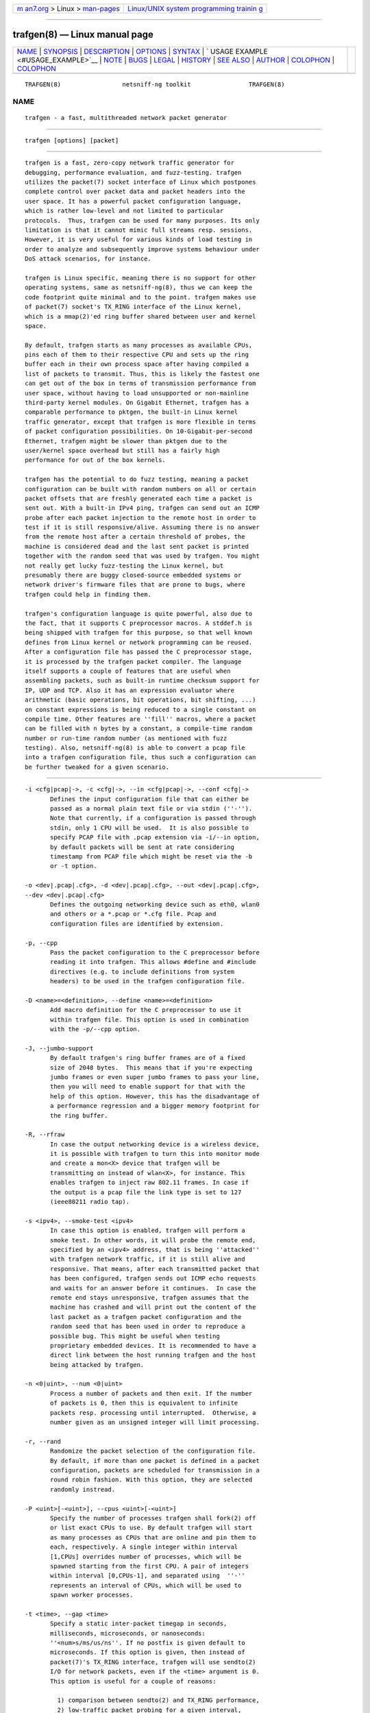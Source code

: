 .. container:: page-top

.. container:: nav-bar

   +----------------------------------+----------------------------------+
   | `m                               | `Linux/UNIX system programming   |
   | an7.org <../../../index.html>`__ | trainin                          |
   | > Linux >                        | g <http://man7.org/training/>`__ |
   | `man-pages <../index.html>`__    |                                  |
   +----------------------------------+----------------------------------+

--------------

trafgen(8) — Linux manual page
==============================

+-----------------------------------+-----------------------------------+
| `NAME <#NAME>`__ \|               |                                   |
| `SYNOPSIS <#SYNOPSIS>`__ \|       |                                   |
| `DESCRIPTION <#DESCRIPTION>`__ \| |                                   |
| `OPTIONS <#OPTIONS>`__ \|         |                                   |
| `SYNTAX <#SYNTAX>`__ \|           |                                   |
| `                                 |                                   |
| USAGE EXAMPLE <#USAGE_EXAMPLE>`__ |                                   |
| \| `NOTE <#NOTE>`__ \|            |                                   |
| `BUGS <#BUGS>`__ \|               |                                   |
| `LEGAL <#LEGAL>`__ \|             |                                   |
| `HISTORY <#HISTORY>`__ \|         |                                   |
| `SEE ALSO <#SEE_ALSO>`__ \|       |                                   |
| `AUTHOR <#AUTHOR>`__ \|           |                                   |
| `COLOPHON <#COLOPHON>`__ \|       |                                   |
| `COLOPHON <#COLOPHON>`__          |                                   |
+-----------------------------------+-----------------------------------+
| .. container:: man-search-box     |                                   |
+-----------------------------------+-----------------------------------+

::

   TRAFGEN(8)                 netsniff-ng toolkit                TRAFGEN(8)

NAME
-------------------------------------------------

::

          trafgen - a fast, multithreaded network packet generator


---------------------------------------------------------

::

          trafgen [options] [packet]


---------------------------------------------------------------

::

          trafgen is a fast, zero-copy network traffic generator for
          debugging, performance evaluation, and fuzz-testing. trafgen
          utilizes the packet(7) socket interface of Linux which postpones
          complete control over packet data and packet headers into the
          user space. It has a powerful packet configuration language,
          which is rather low-level and not limited to particular
          protocols.  Thus, trafgen can be used for many purposes. Its only
          limitation is that it cannot mimic full streams resp. sessions.
          However, it is very useful for various kinds of load testing in
          order to analyze and subsequently improve systems behaviour under
          DoS attack scenarios, for instance.

          trafgen is Linux specific, meaning there is no support for other
          operating systems, same as netsniff-ng(8), thus we can keep the
          code footprint quite minimal and to the point. trafgen makes use
          of packet(7) socket's TX_RING interface of the Linux kernel,
          which is a mmap(2)'ed ring buffer shared between user and kernel
          space.

          By default, trafgen starts as many processes as available CPUs,
          pins each of them to their respective CPU and sets up the ring
          buffer each in their own process space after having compiled a
          list of packets to transmit. Thus, this is likely the fastest one
          can get out of the box in terms of transmission performance from
          user space, without having to load unsupported or non-mainline
          third-party kernel modules. On Gigabit Ethernet, trafgen has a
          comparable performance to pktgen, the built-in Linux kernel
          traffic generator, except that trafgen is more flexible in terms
          of packet configuration possibilities. On 10-Gigabit-per-second
          Ethernet, trafgen might be slower than pktgen due to the
          user/kernel space overhead but still has a fairly high
          performance for out of the box kernels.

          trafgen has the potential to do fuzz testing, meaning a packet
          configuration can be built with random numbers on all or certain
          packet offsets that are freshly generated each time a packet is
          sent out. With a built-in IPv4 ping, trafgen can send out an ICMP
          probe after each packet injection to the remote host in order to
          test if it is still responsive/alive. Assuming there is no answer
          from the remote host after a certain threshold of probes, the
          machine is considered dead and the last sent packet is printed
          together with the random seed that was used by trafgen. You might
          not really get lucky fuzz-testing the Linux kernel, but
          presumably there are buggy closed-source embedded systems or
          network driver's firmware files that are prone to bugs, where
          trafgen could help in finding them.

          trafgen's configuration language is quite powerful, also due to
          the fact, that it supports C preprocessor macros. A stddef.h is
          being shipped with trafgen for this purpose, so that well known
          defines from Linux kernel or network programming can be reused.
          After a configuration file has passed the C preprocessor stage,
          it is processed by the trafgen packet compiler. The language
          itself supports a couple of features that are useful when
          assembling packets, such as built-in runtime checksum support for
          IP, UDP and TCP. Also it has an expression evaluator where
          arithmetic (basic operations, bit operations, bit shifting, ...)
          on constant expressions is being reduced to a single constant on
          compile time. Other features are ''fill'' macros, where a packet
          can be filled with n bytes by a constant, a compile-time random
          number or run-time random number (as mentioned with fuzz
          testing). Also, netsniff-ng(8) is able to convert a pcap file
          into a trafgen configuration file, thus such a configuration can
          be further tweaked for a given scenario.


-------------------------------------------------------

::

          -i <cfg|pcap|->, -c <cfg|->, --in <cfg|pcap|->, --conf <cfg|->
                 Defines the input configuration file that can either be
                 passed as a normal plain text file or via stdin (''-'').
                 Note that currently, if a configuration is passed through
                 stdin, only 1 CPU will be used.  It is also possible to
                 specify PCAP file with .pcap extension via -i/--in option,
                 by default packets will be sent at rate considering
                 timestamp from PCAP file which might be reset via the -b
                 or -t option.

          -o <dev|.pcap|.cfg>, -d <dev|.pcap|.cfg>, --out <dev|.pcap|.cfg>,
          --dev <dev|.pcap|.cfg>
                 Defines the outgoing networking device such as eth0, wlan0
                 and others or a *.pcap or *.cfg file. Pcap and
                 configuration files are identified by extension.

          -p, --cpp
                 Pass the packet configuration to the C preprocessor before
                 reading it into trafgen. This allows #define and #include
                 directives (e.g. to include definitions from system
                 headers) to be used in the trafgen configuration file.

          -D <name>=<definition>, --define <name>=<definition>
                 Add macro definition for the C preprocessor to use it
                 within trafgen file. This option is used in combination
                 with the -p/--cpp option.

          -J, --jumbo-support
                 By default trafgen's ring buffer frames are of a fixed
                 size of 2048 bytes.  This means that if you're expecting
                 jumbo frames or even super jumbo frames to pass your line,
                 then you will need to enable support for that with the
                 help of this option. However, this has the disadvantage of
                 a performance regression and a bigger memory footprint for
                 the ring buffer.

          -R, --rfraw
                 In case the output networking device is a wireless device,
                 it is possible with trafgen to turn this into monitor mode
                 and create a mon<X> device that trafgen will be
                 transmitting on instead of wlan<X>, for instance. This
                 enables trafgen to inject raw 802.11 frames. In case if
                 the output is a pcap file the link type is set to 127
                 (ieee80211 radio tap).

          -s <ipv4>, --smoke-test <ipv4>
                 In case this option is enabled, trafgen will perform a
                 smoke test. In other words, it will probe the remote end,
                 specified by an <ipv4> address, that is being ''attacked''
                 with trafgen network traffic, if it is still alive and
                 responsive. That means, after each transmitted packet that
                 has been configured, trafgen sends out ICMP echo requests
                 and waits for an answer before it continues.  In case the
                 remote end stays unresponsive, trafgen assumes that the
                 machine has crashed and will print out the content of the
                 last packet as a trafgen packet configuration and the
                 random seed that has been used in order to reproduce a
                 possible bug. This might be useful when testing
                 proprietary embedded devices. It is recommended to have a
                 direct link between the host running trafgen and the host
                 being attacked by trafgen.

          -n <0|uint>, --num <0|uint>
                 Process a number of packets and then exit. If the number
                 of packets is 0, then this is equivalent to infinite
                 packets resp. processing until interrupted.  Otherwise, a
                 number given as an unsigned integer will limit processing.

          -r, --rand
                 Randomize the packet selection of the configuration file.
                 By default, if more than one packet is defined in a packet
                 configuration, packets are scheduled for transmission in a
                 round robin fashion. With this option, they are selected
                 randomly instread.

          -P <uint>[-<uint>], --cpus <uint>[-<uint>]
                 Specify the number of processes trafgen shall fork(2) off
                 or list exact CPUs to use. By default trafgen will start
                 as many processes as CPUs that are online and pin them to
                 each, respectively. A single integer within interval
                 [1,CPUs] overrides number of processes, which will be
                 spawned starting from the first CPU. A pair of integers
                 within interval [0,CPUs-1], and separated using  ''-''
                 represents an interval of CPUs, which will be used to
                 spawn worker processes.

          -t <time>, --gap <time>
                 Specify a static inter-packet timegap in seconds,
                 milliseconds, microseconds, or nanoseconds:
                 ''<num>s/ms/us/ns''. If no postfix is given default to
                 microseconds. If this option is given, then instead of
                 packet(7)'s TX_RING interface, trafgen will use sendto(2)
                 I/O for network packets, even if the <time> argument is 0.
                 This option is useful for a couple of reasons:

                   1) comparison between sendto(2) and TX_RING performance,
                   2) low-traffic packet probing for a given interval,
                   3) ping-like debugging with specific payload patterns.

                 Furthermore, the TX_RING interface does not cope with
                 interpacket gaps.

          -b <rate>, --rate <rate>
                 Specify the packet send rate
                 <num>pps/kpps/Mpps/B/kB/MB/GB/kbit/Mbit/Gbit/KiB/MiB/GiB
                 units.  Like with the -t/--gap option, the packets are
                 sent in slow mode.

          -S <size>, --ring-size <size>
                 Manually define the TX_RING resp. TX_RING size in
                 ''<num>KiB/MiB/GiB''. By default the size is being
                 determined based on the network connectivity rate.

          -E <uint>, --seed <uint>
                 Manually set the seed for pseudo random number generator
                 (PRNG) in trafgen. By default, a random seed from
                 /dev/urandom is used to feed glibc's PRNG. If that fails,
                 it falls back to the unix timestamp. It can be useful to
                 set the seed manually in order to be able to reproduce a
                 trafgen session, e.g. after fuzz testing.

          -u <uid>, --user <uid> resp. -g <gid>, --group <gid>
                 After ring setup, drop privileges to a non-root user/group
                 combination.

          -H, --prio-high
                 Set this process as a high priority process in order to
                 achieve a higher scheduling rate resp. CPU time. This is
                 however not the default setting, since it could lead to
                 starvation of other processes, for example low priority
                 kernel threads.

          -A, --no-sock-mem
                 Do not change systems default socket memory setting during
                 testrun.  Default is to boost socket buffer memory during
                 the test to:

                   /proc/sys/net/core/rmem_default:4194304
                   /proc/sys/net/core/wmem_default:4194304
                   /proc/sys/net/core/rmem_max:104857600
                   /proc/sys/net/core/wmem_max:104857600

          -Q, --notouch-irq
                 Do not reassign the NIC's IRQ CPU affinity settings.

          -q, --qdisc-path
                 Since Linux 3.14, the kernel supports a socket option
                 PACKET_QDISC_BYPASS, which trafgen enables by default.
                 This options disables the qdisc bypass, and uses the
                 normal send path through the kernel's qdisc (traffic
                 control) layer, which can be usefully for testing the
                 qdisc path.

          -V, --verbose
                 Let trafgen be more talkative and let it print the parsed
                 configuration and some ring buffer statistics.

          -e, --example
                 Show a built-in packet configuration example. This might
                 be a good starting point for an initial packet
                 configuration scenario.

          -C, --no-cpu-stats
                 Do not print CPU time statistics on exit.

          -v, --version
                 Show version information and exit.

          -h, --help
                 Show user help and exit.


-----------------------------------------------------

::

          trafgen's packet configuration syntax is fairly simple. The very
          basic things one needs to know is that a configuration file is a
          simple plain text file where packets are defined. It can contain
          one or more packets. Packets are enclosed by opening '{' and
          closing '}' braces, for example:

             { /* packet 1 content goes here ... */ }
             { /* packet 2 content goes here ... */ }

          Alternatively, packets can also be specified directly on the
          command line, using the same syntax as used in the configuration
          files.

          When trafgen is started using multiple CPUs (default), then each
          of those packets will be scheduled for transmission on all CPUs
          by default. However, it is possible to tell trafgen to schedule a
          packet only on a particular CPU:

             cpu(1): { /* packet 1 content goes here ... */ }
             cpu(2-3): { /* packet 2 content goes here ... */ }

          Thus, in case we have a 4 core machine with CPU0-CPU3, packet 1
          will be scheduled only on CPU1, packet 2 on CPU2 and CPU3. When
          using trafgen with --num option, then these constraints will
          still be valid and the packet is fairly distributed among those
          CPUs.

          Packet content is delimited either by a comma or whitespace, or
          both:

             { 0xca, 0xfe, 0xba 0xbe }

          Packet content can be of the following:

             hex bytes:   0xca, xff
             decimal:     42
             binary:      0b11110000, b11110000
             octal:       011
             character:   'a'
             string:      "hello world"
             shellcode:   "\x31\xdb\x8d\x43\x17\x99\xcd\x80\x31\xc9"

          Thus, a quite useless packet configuration might look like this
          (one can verify this when running this with trafgen in
          combination with -V):

             { 0xca, 42, 0b11110000, 011, 'a', "hello world",
               "\x31\xdb\x8d\x43\x17\x99\xcd\x80\x31\xc9" }

          There are a couple of helper functions in trafgen's language to
          make life easier to write configurations:

          i) Fill with garbage functions:

             byte fill function:      fill(<content>, <times>): fill(0xca,
          128)
             compile-time random:     rnd(<times>): rnd(128), rnd()
             runtime random numbers:  drnd(<times>): drnd(128), drnd()
             compile-time counter:    seqinc(<start-val>, <increment>,
          <times>)
                                      seqdec(<start-val>, <decrement>,
          <times>)
             runtime counter (1byte): dinc(<min-val>, <max-val>,
          <increment>)
                                      ddec(<min-val>, <max-val>,
          <decrement>)

          ii) Checksum helper functions (packet offsets start with 0):

             IP/ICMP checksum:        csumip/csumicmp(<off-from>, <off-to>)
             UDP checksum:            csumudp(<off-iphdr>, <off-udpdr>)
             TCP checksum:            csumtcp(<off-iphdr>, <off-tcphdr>)
             UDP checksum (IPv6):     csumudp6(<off-ip6hdr>, <off-udpdr>)
             TCP checksum (IPv6):     csumtcp6(<off-ip6hdr>, <off-tcphdr>)

          iii) Multibyte functions, compile-time expression evaluation:

             const8(<content>), c8(<content>), const16(<content>),
          c16(<content>),
             const32(<content>), c32(<content>), const64(<content>),
          c64(<content>)

             These functions write their result in network byte order into
          the packet configuration, e.g. const16(0xaa) will result in ''00
          aa''. Within c*() functions, it is possible to do some
          arithmetics: -,+,*,/,%,&,|,<<,>>,^ E.g.
          const16((((1<<8)+0x32)|0b110)*2) will be evaluated to ''02 6c''.

          iv) Protocol header functions:
              The protocol header functions allow to fill protocol header
              fields by using following generic syntax:

                  <proto>(<field>=<value>,<field2>=<value2>,...,<field3>,...)

              If a field is not specified, then a default value will be
              used (usually 0).  Protocol fields might be set in any order.
              However, the offset of the fields in the resulting packet is
              according to the respective protocol.

              Each field might be set with a function which generates field
              value at runtime by increment or randomize it. For L3/L4
              protocols the checksum is calculated automatically if the
              field was changed dynamically by specified function.  The
              following field functions are supported:

                  dinc - increment field value at runtime. By default
                  increment step is '1'.  min and max parameters are used
                  to increment field only in the specified range, by
                  default original field value is used. If the field length
                  is greater than 4 then last 4 bytes are incremented only
                  (useful for MAC and IPv6 addresses):

                      <field> = dinc() | dinc(min, max) | dinc(min, max,
                      step)

                  drnd - randomize field value at runtime.  min and max
                  parameters are used to randomize field only in the
                  specified range:

                      <field> = drnd() | drnd(min, max)

                  Example of using dynamic functions:

                  {
                        eth(saddr=aa:bb:cc:dd:ee:ff, saddr=dinc()),
                        ipv4(saddr=dinc()),
                        udp(sport=dinc(1, 13, 2), dport=drnd(80, 100))
                  }

              Fields might be further manipulated with a function at a
              specific offset:

                  <field>[<index>] | <field>[<index>:<length>]

                      <index> - relative field offset with range
                      0..<field.len> - 1

                      <length> - length/size of the value which will be
                      set; either 1, 2 or 4 bytes (default: 1)

                  The <index> starts from the field's first byte in network
                  order.

                  The syntax is similar to the one used in pcap filters
                  (man pcap-filter) for matching header field at a
                  specified offset.

                  Examples of using field offset (showing the effect in a
                  shortenet output from netsniff-ng):

                      1) trafgen -o lo --cpus 1 -n 3 '{
                      eth(da=11:22:33:44:55:66, da[0]=dinc()), tcp() }'

                          [ Eth MAC (00:00:00:00:00:00 =>
                          11:22:33:44:55:66)

                          [ Eth MAC (00:00:00:00:00:00 =>
                          12:22:33:44:55:66)

                          [ Eth MAC (00:00:00:00:00:00 =>
                          13:22:33:44:55:66)

                      2) trafgen -o lo --cpus 1 -n 3 '{ ipv4(da=1.2.3.4,
                      da[0]=dinc()), tcp() }'

                          [ IPv4 Addr (127.0.0.1 => 1.2.3.4)

                          [ IPv4 Addr (127.0.0.1 => 2.2.3.4)

                          [ IPv4 Addr (127.0.0.1 => 3.2.3.4)

              All required lower layer headers will be filled automatically
              if they were not specified by the user. The headers will be
              filled in the order they were specified. Each header will be
              filled with some mimimum required set of fields.

              Supported protocol headers:

              Ethernet : eth(da=<mac>, sa=<mac>, type=<number>)

                  da|daddr - Destination MAC address (default:
                  00:00:00:00:00:00)

                  sa|saddr - Source MAC address (default: device MAC
                  address)

                  etype|type|prot|proto - Ethernet type (default: 0)

              PAUSE (IEEE 802.3X) : pause(code=<number>, time=<number>)

                  code - MAC Control opcode (default: 0x0001)

                  time - Pause time (default: 0)

                  By default Ethernet header is added with a fields:

                      Ethernet type - 0x8808

                      Destination MAC address - 01:80:C2:00:00:01

              PFC : pfc(pri|prio(<number>)=<number>,
              time(<number>)=<number>)

                  code - MAC Control opcode (default: 0x0101)

                  pri|prio - Priority enable vector (default: 0)

                  pri|prio(<number>) - Enable/disable (0 - disable, 1 -
                  enable) pause for priority <number> (default: 0)

                  time(<number>) - Set pause time for priority <number>
                  (default: 0)

                  By default Ethernet header is added with a fields:

                      Ethernet type - 0x8808

                      Destination MAC address - 01:80:C2:00:00:01

              VLAN : vlan(tpid=<number>, id=<number>, dei=<number>,
              tci=<number>, pcp=<number>, 1q, 1ad)

                  tpid|prot|proto - Tag Protocol Identifier (TPID)
                  (default: 0x8100)

                  tci - Tag Control Information (TCI) field (VLAN Id + PCP
                  + DEI) (default: 0)

                  dei|cfi - Drop Eligible Indicator (DEI), formerly
                  Canonical Format Indicator (CFI) (default: 0)

                  pcp - Priority code point (PCP) (default: 0)

                  id - VLAN Identifier (default: 0)

                  1q - Set 802.1q header (TPID: 0x8100)

                  1ad - Set 802.1ad header (TPID: 0x88a8)

              By default, if the lower level header is Ethernet, its
              EtherType is set to 0x8100 (802.1q).

              MPLS : mpls(label=<number>, tc|exp=<number>, last=<number>,
              ttl=<number>)

                  label|lbl - MPLS label value (default: 0)

                  tclass|tc|exp - Traffic Class for QoS field (default: 0)

                  last - Bottom of stack S-flag (default: 1 for most last
                  label)

                  ttl - Time To Live (TTL) (default: 0)

              By default, if the lower level header is Ethernet, its
              EtherType is set to 0x8847 (MPLS Unicast). S-flag is set
              automatically to 1 for the last label and resets to 0 if the
              lower MPLS label was added after.

              ARP : arp(htype=<number>, ptype=<number>,
              op=<request|reply|number>, request, reply, smac=<mac>,
              sip=<ip4_addr>, tmac=<mac>, tip=<ip4_addr>)

                  htype - ARP hardware type (default: 1 [Ethernet])

                  ptype - ARP protocol type (default: 0x0800 [IPv4])

                  op - ARP operation type (request/reply) (default:
                  request)

                  req|request - ARP Request operation type

                  reply - ARP Reply operation type

                  smac|sha - Sender hardware (MAC) address (default: device
                  MAC address)

                  sip|spa - Sender protocol (IPv4) address (default: device
                  IPv4 address)

                  tmac|tha - Target hardware (MAC) address (default:
                  00:00:00:00:00:00)

                  tip|tpa - Target protocol (IPv4) address (default: device
                  IPv4 address)

              By default, the ARP operation field is set to request and the
              Ethernet destination MAC address is set to the broadcast
              address (ff:ff:ff:ff:ff:ff).

              IPv4 : ip4|ipv4(ihl=<number>, ver=<number>, len=<number>,
              csum=<number>, ttl=<number>, tos=<number>, dscp=<number>,
              ecn=<number>,
                              id=<number>, flags=<number>, frag=<number>,
                              df, mf, da=<ip4_addr>, sa=<ip4_addr>,
                              prot[o]=<number>)

                  ver|version - Version field (default: 4)

                  ihl - Header length in number of 32-bit words (default:
                  5)

                  tos - Type of Service (ToS) field (default: 0)

                  dscp - Differentiated Services Code Point (DSCP,
                  DiffServ) field (default: 0)

                  ecn - Explicit Congestion Notification (ECN) field
                  (default: 0)

                  len|length - Total length of header and payload
                  (calculated by default)

                  id - IPv4 datagram identification (default: 0)

                  flags - IPv4 flags value (DF, MF) (default: 0)

                  df - Don't fragment (DF) flag (default: 0)

                  mf - More fragments (MF) flag (default: 0)

                  frag - Fragment offset field in number of 8 byte blocks
                  (default: 0)

                  ttl - Time to live (TTL) field (default: 0)

                  csum - Header checksum (calculated by default)

                  sa|saddr - Source IPv4 address (default: device IPv4
                  address)

                  da|daddr - Destination IPv4 address (default: 0.0.0.0)

                  prot|proto - IPv4 protocol number (default: 0)

              By default, if the lower level header is Ethernet, its
              EtherType field is set to 0x0800 (IPv4). If the lower level
              header is IPv4, its protocol field is set to 0x4 (IP-in-IP).

              IPv6 : ip6|ipv6(ver=<number>, class=<number>, flow=<number>
              len=<number>, nexthdr=<number>, hoplimit=<number>,
                              da=<ip6_addr>, sa=<ip6_addr>)

                  ver|version - Version field (default: 6)

                  tc|tclass - Traffic class (default: 0)

                  fl|flow - Flow label (default: 0)

                  len|length - Payload length (calculated by default)

                  nh|nexthdr - Type of next header, i.e. transport layer
                  protocol number (default: 0)

                  hl|hoplimit|ttl - Hop limit, i.e. time to live (default:
                  0)

                  sa|saddr - Source IPv6 address (default: device IPv6
                  address)

                  da|daddr - Destination IPv6 address (default:
                  0:0:0:0:0:0:0:0)

              By default, if the lower level header is Ethernet, its
              EtherType field is set to 0x86DD (IPv6).

              ICMPv4 : icmp4|icmpv4(type=<number>, code=<number>,
              echorequest, echoreply, csum=<number>, mtu=<number>,
              seq=<number>, id=<number>, addr=<ip4_addr>)

                  type - Message type (default: 0 - Echo reply)

                  code - Message code (default: 0)

                  echorequest - ICMPv4 echo (ping) request (type: 8, code:
                  0)

                  echoreply - ICMPv4 echo (ping) reply (type: 0, code: 0)

                  csum - Checksum of ICMPv4 header and payload (calculated
                  by default)

                  mtu - Next-hop MTU field used in 'Datagram is too big'
                  message type (default; 0)

                  seq - Sequence number used in Echo/Timestamp/Address mask
                  messages (default: 0)

                  id - Identifier used in Echo/Timestamp/Address mask
                  messages (default: 0)

                  addr - IPv4 address used in Redirect messages (default:
                  0.0.0.0)

              Example ICMP echo request (ping):

                  { icmpv4(echorequest, seq=1, id=1326) }

              ICMPv6 : icmp6|icmpv6(type=<number>, echorequest, echoreply,
              code=<number>, csum=<number>)

                  type - Message type (default: 0)

                  code - Code (default: 0)

                  echorequest - ICMPv6 echo (ping) request

                  echoreply - ICMPv6 echo (ping) reply

                  csum - Message checksum (calculated by default)

              By default, if the lower level header is IPv6, its Next
              Header field is set to 58 (ICMPv6).

              UDP : udp(sp=<number>, dp=<number>, len=<number>,
              csum=<number>)

                  sp|sport - Source port (default: 0)

                  dp|dport - Destination port (default: 0)

                  len|length - Length of UDP header and data (calculated by
                  default)

                  csum - Checksum field over IPv4 pseudo header (calculated
                  by default)

              By default, if the lower level header is IPv4, its protocol
              field is set to 0x11 (UDP).

              TCP : tcp(sp=<number>, dp=<number>, seq=<number>,
              aseq|ackseq=<number>, doff|hlen=<number>, cwr, ece|ecn, urg,
              ack, psh, rst, syn, fin, win|window=<number>, csum=<number>,
              urgptr=<number>)

                  sp|sport - Source port (default: 0)

                  dp|dport - Destination port (default: 0)

                  seq - Sequence number (default: 0)

                  aseq|ackseq - Acknowledgement number (default: 0)

                  doff|hlen - Header size (data offset) in number of 32-bit
                  words (default: 5)

                  cwr - Congestion Window Reduced (CWR) flag (default: 0)

                  ece|ecn - ECN-Echo (ECE) flag (default: 0)

                  urg - Urgent flag (default: 0)

                  ack - Acknowledgement flag (default: 0)

                  psh - Push flag (default: 0)

                  rst - Reset flag (default: 0)

                  syn - Synchronize flag (default: 0)

                  fin - Finish flag (default: 0)

                  win|window - Receive window size (default: 0)

                  csum - Checksum field over IPv4 pseudo header (calculated
                  by default)

                  urgptr - Urgent pointer (default: 0)

              By default, if the lower level header is IPv4, its protocol
              field is set to 0x6 (TCP).

              Simple example of a UDP Echo packet:

                  {
                    eth(da=11:22:33:44:55:66),
                    ipv4(daddr=1.2.3.4)
                    udp(dp=7),
                    "Hello world"
                  }

          Furthermore, there are two types of comments in trafgen
          configuration files:

            1. Multi-line C-style comments:        /* put comment here */
            2. Single-line Shell-style comments:   #  put comment here

          Next to all of this, a configuration can be passed through the C
          preprocessor before the trafgen compiler gets to see it with
          option --cpp. To give you a taste of a more advanced example, run
          ''trafgen -e'', fields are commented:

             /* Note: dynamic elements make trafgen slower! */
             #include <stddef.h>

             {
               /* MAC Destination */
               fill(0xff, ETH_ALEN),
               /* MAC Source */
               0x00, 0x02, 0xb3, drnd(3),
               /* IPv4 Protocol */
               c16(ETH_P_IP),
               /* IPv4 Version, IHL, TOS */
               0b01000101, 0,
               /* IPv4 Total Len */
               c16(59),
               /* IPv4 Ident */
               drnd(2),
               /* IPv4 Flags, Frag Off */
               0b01000000, 0,
               /* IPv4 TTL */
               64,
               /* Proto TCP */
               0x06,
               /* IPv4 Checksum (IP header from, to) */
               csumip(14, 33),
               /* Source IP */
               drnd(4),
               /* Dest IP */
               drnd(4),
               /* TCP Source Port */
               drnd(2),
               /* TCP Dest Port */
               c16(80),
               /* TCP Sequence Number */
               drnd(4),
               /* TCP Ackn. Number */
               c32(0),
               /* TCP Header length + TCP SYN/ECN Flag */
               c16((8 << 12) | TCP_FLAG_SYN | TCP_FLAG_ECE)
               /* Window Size */
               c16(16),
               /* TCP Checksum (offset IP, offset TCP) */
               csumtcp(14, 34),
               /* TCP Options */
               0x00, 0x00, 0x01, 0x01, 0x08, 0x0a, 0x06,
               0x91, 0x68, 0x7d, 0x06, 0x91, 0x68, 0x6f,
               /* Data blob */
               "gotcha!",
             }

          Another real-world example by Jesper Dangaard Brouer [1]:

             {
               # --- ethernet header ---
               0x00, 0x1b, 0x21, 0x3c, 0x9d, 0xf8,  # mac destination
               0x90, 0xe2, 0xba, 0x0a, 0x56, 0xb4,  # mac source
               const16(0x0800), # protocol
               # --- ip header ---
               # ipv4 version (4-bit) + ihl (4-bit), tos
               0b01000101, 0,
               # ipv4 total len
               const16(40),
               # id (note: runtime dynamic random)
               drnd(2),
               # ipv4 3-bit flags + 13-bit fragment offset
               # 001 = more fragments
               0b00100000, 0,
               64, # ttl
               17, # proto udp
               # dynamic ip checksum (note: offsets are zero indexed)
               csumip(14, 33),
               192, 168, 51, 1, # source ip
               192, 168, 51, 2, # dest ip
               # --- udp header ---
               # as this is a fragment the below stuff does not matter too
          much
               const16(48054), # src port
               const16(43514), # dst port
               const16(20),    # udp length
               # udp checksum can be dyn calc via csumudp(offset ip, offset
          tcp)
               # which is csumudp(14, 34), but for udp its allowed to be
          zero
               const16(0),
               # payload
               'A',  fill(0x41, 11),
             }

             [1] https://marc.info/?l=linux-netdev&m=135903630614184

          The above example rewritten using the header generation
          functions:

             {
               # --- ethernet header ---
               eth(da=00:1b:21:3c:9d:f8, da=90:e2:ba:0a:56:b4)
               # --- ip header ---
               ipv4(id=drnd(), mf, ttl=64, sa=192.168.51.1,
          da=192.168.51.2)
               # --- udp header ---
               udp(sport=48054, dport=43514, csum=0)
               # payload
               'A',  fill(0x41, 11),
             }


-------------------------------------------------------------------

::

          trafgen --dev eth0 --conf trafgen.cfg
                 This is the most simple and, probably, the most common use
                 of trafgen. It will generate traffic defined in the
                 configuration file ''trafgen.cfg'' and transmit this via
                 the ''eth0'' networking device. All online CPUs are used.

          trafgen --dev eth0 --conf trafgen.cfg --cpus 2-4
                 Instead of using all online CPUs, transmit traffic from
                 CPUs 2, 3, and 4.

          trafgen -e | trafgen -i - -o lo --cpp -n 1
                 This is an example where we send one packet of the built-
                 in example through the loopback device. The example
                 configuration is passed via stdin and also through the C
                 preprocessor before trafgen's packet compiler will see it.

          trafgen --dev eth0 --conf fuzzing.cfg --smoke-test 10.0.0.1
                 Read the ''fuzzing.cfg'' packet configuration file (which
                 contains drnd() calls) and send out the generated packets
                 to the ''eth0'' device. After each sent packet, ping probe
                 the attacked host with address 10.0.0.1 to check if it's
                 still alive. This also means, that we utilize 1 CPU only,
                 and do not use the TX_RING, but sendto(2) packet I/O due
                 to ''slow mode''.

          trafgen --dev wlan0 --rfraw --conf beacon-test.txf -V --cpus 2
                 As an output device ''wlan0'' is used and put into
                 monitoring mode, thus we are going to transmit raw 802.11
                 frames through the air. Use the ''beacon-test.txf''
                 configuration file, set trafgen into verbose mode and use
                 only 2 CPUs starting from CPU 0.

          trafgen --dev em1 --conf frag_dos.cfg --rand --gap 1000us
                 Use trafgen in sendto(2) mode instead of TX_RING mode and
                 sleep after each sent packet a static timegap for 1000us.
                 Generate packets from ''frag_dos.cfg'' and select next
                 packets to send randomly instead of a round-robin fashion.
                 The output device for packets is ''em1''.

          trafgen --dev eth0 --conf icmp.cfg --rand --num 1400000 -k1000
                 Send only 1400000 packets using the ''icmp.cfg''
                 configuration file and then exit trafgen. Select packets
                 randomly from that file for transmission and send them out
                 via ''eth0''. Also, trigger the kernel every 1000us for
                 batching the ring frames from user space (default is
                 10us).

          trafgen --dev eth0 --conf tcp_syn.cfg -u `id -u bob` -g `id -g
          bob`
                 Send out packets generated from the configuration file
                 ''tcp_syn.cfg'' via the ''eth0'' networking device. After
                 setting up the ring for transmission, drop credentials to
                 the non-root user/group bob/bob.

          trafgen --dev eth0 '{ fill(0xff, 6), 0x00, 0x02, 0xb3, rnd(3),
          c16(0x0800), fill(0xca, 64) }' -n 1
                 Send out 1 invaid IPv4 packet built from command line to
                 all hosts.


-------------------------------------------------

::

          trafgen can saturate a Gigabit Ethernet link without problems. As
          always, of course, this depends on your hardware as well. Not
          everywhere where it says Gigabit Ethernet on the box, will you
          reach almost physical line rate!  Please also read the
          netsniff-ng(8) man page, section NOTE for further details about
          tuning your system e.g. with tuned(8).

          If you intend to use trafgen on a 10-Gbit/s Ethernet NIC, make
          sure you are using a multiqueue tc(8) discipline, and make sure
          that the packets you generate with trafgen will have a good
          distribution among tx_hashes so that you'll actually make use of
          multiqueues.

          For introducing bit errors, delays with random variation and
          more, there is no built-in option in trafgen. Rather, one should
          reuse existing methods for that which integrate nicely with
          trafgen, such as tc(8) with its different disciplines, i.e.
          netem.

          For more complex packet configurations, it is recommended to use
          high-level scripting for generating trafgen packet configurations
          in a more automated way, i.e. also to create different traffic
          distributions that are common for industrial benchmarking:

              Traffic model              Distribution

              IMIX                       64:7,  570:4,  1518:1
              Tolly                      64:55,  78:5,   576:17, 1518:23
              Cisco                      64:7,  594:4,  1518:1
              RPR Trimodal               64:60, 512:20, 1518:20
              RPR Quadrimodal            64:50, 512:15, 1518:15, 9218:20

          The low-level nature of trafgen makes trafgen rather protocol
          independent and therefore useful in many scenarios when stress
          testing is needed, for instance. However, if a traffic generator
          with higher level packet descriptions is desired, netsniff-ng's
          mausezahn(8) can be of good use as well.

          For smoke/fuzz testing with trafgen, it is recommended to have a
          direct link between the host you want to analyze (''victim''
          machine) and the host you run trafgen on (''attacker'' machine).
          If the ICMP reply from the victim fails, we assume that probably
          its kernel crashed, thus we print the last sent packet together
          with the seed and quit probing. It might be very unlikely to find
          such a ping-of-death on modern Linux systems. However, there
          might be a good chance to find it on some proprietary (e.g.
          embedded) systems or buggy driver firmwares that are in the wild.
          Also, fuzz testing can be done on raw 802.11 frames, of course.
          In case you find a ping-of-death, please mention that you were
          using trafgen in your commit message of the fix!


-------------------------------------------------

::

          For old trafgen versions only, there could occur kernel crashes:
          we have fixed this bug in the mainline and stable kernels under
          commit 7f5c3e3a8 (''af_packet: remove BUG statement in
          tpacket_destruct_skb'') and also in trafgen.

          Probably the best is if you upgrade trafgen to the latest
          version.


---------------------------------------------------

::

          trafgen is licensed under the GNU GPL version 2.0.


-------------------------------------------------------

::

          trafgen was originally written for the netsniff-ng toolkit by
          Daniel Borkmann. It is currently maintained by Tobias Klauser
          <tklauser@distanz.ch> and Daniel Borkmann
          <dborkma@tik.ee.ethz.ch>.


---------------------------------------------------------

::

          netsniff-ng(8), mausezahn(8), ifpps(8), bpfc(8), flowtop(8),
          astraceroute(8), curvetun(8)


-----------------------------------------------------

::

          Manpage was written by Daniel Borkmann.

COLOPHON
---------------------------------------------------------

::

          This page is part of the Linux netsniff-ng toolkit project. A
          description of the project, and information about reporting bugs,
          can be found at http://netsniff-ng.org/.

.. _colophon-top-1:

COLOPHON
---------------------------------------------------------

::

          This page is part of the netsniff-ng (a free Linux networking
          toolkit) project.  Information about the project can be found at
          ⟨http://netsniff-ng.org/⟩.  If you have a bug report for this
          manual page, send it to netsniff-ng@googlegroups.com.  This page
          was obtained from the project's upstream Git repository
          ⟨git://github.com/netsniff-ng/netsniff-ng.git⟩ on 2021-08-27.
          (At that time, the date of the most recent commit that was found
          in the repository was 2021-04-06.)  If you discover any rendering
          problems in this HTML version of the page, or you believe there
          is a better or more up-to-date source for the page, or you have
          corrections or improvements to the information in this COLOPHON
          (which is not part of the original manual page), send a mail to
          man-pages@man7.org

   Linux                         03 March 2013                   TRAFGEN(8)

--------------

Pages that refer to this page:
`astraceroute(8) <../man8/astraceroute.8.html>`__, 
`bpfc(8) <../man8/bpfc.8.html>`__, 
`curvetun(8) <../man8/curvetun.8.html>`__, 
`flowtop(8) <../man8/flowtop.8.html>`__, 
`ifpps(8) <../man8/ifpps.8.html>`__, 
`mausezahn(8) <../man8/mausezahn.8.html>`__, 
`netsniff-ng(8) <../man8/netsniff-ng.8.html>`__

--------------

--------------

.. container:: footer

   +-----------------------+-----------------------+-----------------------+
   | HTML rendering        |                       | |Cover of TLPI|       |
   | created 2021-08-27 by |                       |                       |
   | `Michael              |                       |                       |
   | Ker                   |                       |                       |
   | risk <https://man7.or |                       |                       |
   | g/mtk/index.html>`__, |                       |                       |
   | author of `The Linux  |                       |                       |
   | Programming           |                       |                       |
   | Interface <https:     |                       |                       |
   | //man7.org/tlpi/>`__, |                       |                       |
   | maintainer of the     |                       |                       |
   | `Linux man-pages      |                       |                       |
   | project <             |                       |                       |
   | https://www.kernel.or |                       |                       |
   | g/doc/man-pages/>`__. |                       |                       |
   |                       |                       |                       |
   | For details of        |                       |                       |
   | in-depth **Linux/UNIX |                       |                       |
   | system programming    |                       |                       |
   | training courses**    |                       |                       |
   | that I teach, look    |                       |                       |
   | `here <https://ma     |                       |                       |
   | n7.org/training/>`__. |                       |                       |
   |                       |                       |                       |
   | Hosting by `jambit    |                       |                       |
   | GmbH                  |                       |                       |
   | <https://www.jambit.c |                       |                       |
   | om/index_en.html>`__. |                       |                       |
   +-----------------------+-----------------------+-----------------------+

--------------

.. container:: statcounter

   |Web Analytics Made Easy - StatCounter|

.. |Cover of TLPI| image:: https://man7.org/tlpi/cover/TLPI-front-cover-vsmall.png
   :target: https://man7.org/tlpi/
.. |Web Analytics Made Easy - StatCounter| image:: https://c.statcounter.com/7422636/0/9b6714ff/1/
   :class: statcounter
   :target: https://statcounter.com/
